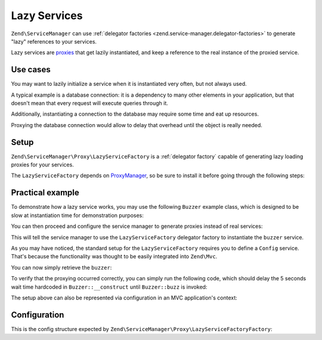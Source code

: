 .. _zend.service-manager.lazy-services:

Lazy Services
=============

``Zend\ServiceManager`` can use :ref:`delegator factories <zend.service-manager.delegator-factories>` to
generate "lazy" references to your services.

Lazy services are `proxies`_ that get lazily instantiated, and keep a reference to the real instance of
the proxied service.

Use cases
^^^^^^^^^

You may want to lazily initialize a service when it is instantiated very often, but not always used.

A typical example is a database connection: it is a dependency to many other elements in your application,
but that doesn't mean that every request will execute queries through it.

Additionally, instantiating a connection to the database may require some time and eat up resources.

Proxying the database connection would allow to delay that overhead until the object is really needed.

Setup
^^^^^

``Zend\ServiceManager\Proxy\LazyServiceFactory`` is a :ref:`delegator factory` capable of generating
lazy loading proxies for your services.

The ``LazyServiceFactory`` depends on `ProxyManager`_, so be sure to install it before going through
the following steps:

.. code-block:: sh
   :linenos:

   php composer.phar require ocramius/proxy-manager:0.3.*


Practical example
^^^^^^^^^^^^^^^^^

To demonstrate how a lazy service works, you may use the following ``Buzzer`` example class, which
is designed to be slow at instantiation time for demonstration purposes:

.. code-block:: php
   :linenos:

   namespace MyApp;

   class Buzzer
   {
       public function __construct()
       {
           // deliberately halting the application for 5 seconds
           sleep(5);
       }

       public function buzz()
       {
           return 'Buzz!';
       }
   }

You can then proceed and configure the service manager to generate proxies instead of real services:

.. code-block:: php
   :linenos:

   $serviceManager = new \Zend\ServiceManager\ServiceManager();

   $config = array(
       'lazy_services' => array(
            // mapping services to their class names is required
            // since the ServiceManager is not a declarative DIC
            'class_map' => array(
                'buzzer' => 'MyApp\Buzzer',
            ),
       ),
   );

   $serviceManager->setService('Config', $config);
   $serviceManager->setInvokableClass('buzzer', 'MyApp\Buzzer');
   $serviceManager->setFactory('LazyServiceFactory', 'Zend\ServiceManager\Proxy\LazyServiceFactoryFactory');
   $serviceManager->addDelegator('buzzer', 'LazyServiceFactory');

This will tell the service manager to use the ``LazyServiceFactory`` delegator factory to
instantiate the ``buzzer`` service.

As you may have noticed, the standard setup for the ``LazyServiceFactory`` requires you to define
a ``Config`` service. That's because the functionality was thought to be easily integrated into
``Zend\Mvc``.

You can now simply retrieve the ``buzzer``:

.. code-block:: php
   :linenos:

   $buzzer = $serviceManager->get('buzzer');

   echo $buzzer->buzz();

To verify that the proxying occurred correctly, you can simply run the following code, which should delay
the 5 seconds wait time hardcoded in ``Buzzer::__construct`` until ``Buzzer::buzz`` is invoked:

.. code-block:: php
   :linenos:

   for ($i = 0; $i < 100; $i += 1) {
       $buzzer = $serviceManager->create('buzzer');

       echo "created buzzer $i\n";
   }

   echo $buzzer->buzz();

The setup above can also be represented via configuration in an MVC application's context:

.. code-block:: php
   :linenos:

   return array(
       'service_manager' => array(
           'invokables' => array(
               'buzzer' => 'MyApp\Buzzer',
           ),
           'delegators' => array(
               'buzzer' => array(
                   'LazyServiceFactory'
               ),
           ),
           'factories' => array(
               'LazyServiceFactory' => 'Zend\ServiceManager\Proxy\LazyServiceFactoryFactory',
           ),
       ),
       'lazy_services' => array(
           'class_map' => array(
               'buzzer' => 'MyApp\Buzzer',
           ),
       ),
   );


Configuration
^^^^^^^^^^^^^

This is the config structure expected by ``Zend\ServiceManager\Proxy\LazyServiceFactoryFactory``:


.. code-block:: php
   :linenos:

   return array(
       'lazy_services' => array(

           // map of service names and their relative class names - this
           // is required since the service manager cannot know the
           // class name of defined services upfront
           'class_map' => array(
               // 'foo' => 'MyApplication\Foo',
           ),

           // directory where proxy classes will be written - default to system_get_tmp_dir()
           'proxies_target_dir' => null,

           // boolean flag to indicate whether to generate proxies
           // proxies are auto-generated by default
           'auto_generate_proxies' => null,

           // namespace of the generated proxies, default to "ProxyManagerGeneratedProxy"
           'proxies_namespace' => null,

            // whether the generated proxy classes should be written to disk
            'write_proxy_files' => false,
       ),
   );


.. _`proxies`: http://en.wikipedia.org/wiki/Proxy_pattern
.. _`ProxyManager`: https://github.com/Ocramius/ProxyManager
